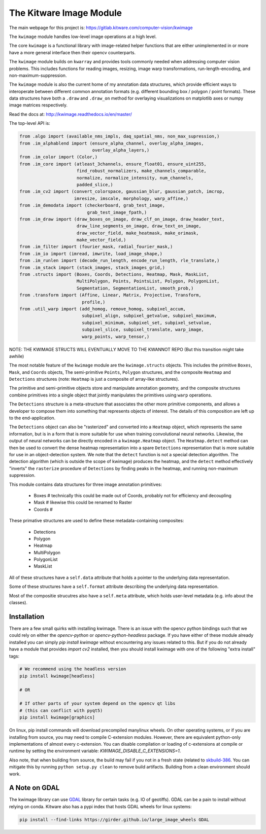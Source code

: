 The Kitware Image Module
========================


.. # TODO Get CI services running on gitlab 
.. # 

|GitlabCIPipeline| |GitlabCICoverage| |Appveyor| |Pypi| |Downloads| |ReadTheDocs|

The main webpage for this project is: https://gitlab.kitware.com/computer-vision/kwimage

The ``kwimage`` module handles low-level image operations at a high level.

The core ``kwimage`` is a functional library with image-related helper
functions that are either unimplemented in or more have a more general
interface then their opencv counterparts. 

The ``kwimage`` module builds on ``kwarray`` and provides tools commonly needed
when addressing computer vision problems. This includes functions for reading
images, resizing, image warp transformations, run-length-encoding, and
non-maximum-suppression.


The ``kwimage`` module is also the current home of my annotation data
structures, which provide efficient ways to interoperate between different
common annotation formats (e.g. different bounding box / polygon / point
formats).  These data structures have both a ``.draw`` and ``.draw_on`` method
for overlaying visualizations on matplotlib axes or numpy image matrices
respectively. 


Read the docs at: http://kwimage.readthedocs.io/en/master/


The top-level API is:


.. code:: python

    from .algo import (available_nms_impls, daq_spatial_nms, non_max_supression,)
    from .im_alphablend import (ensure_alpha_channel, overlay_alpha_images,
                                overlay_alpha_layers,)
    from .im_color import (Color,)
    from .im_core import (atleast_3channels, ensure_float01, ensure_uint255,
                          find_robust_normalizers, make_channels_comparable,
                          normalize, normalize_intensity, num_channels,
                          padded_slice,)
    from .im_cv2 import (convert_colorspace, gaussian_blur, gaussian_patch, imcrop,
                         imresize, imscale, morphology, warp_affine,)
    from .im_demodata import (checkerboard, grab_test_image,
                              grab_test_image_fpath,)
    from .im_draw import (draw_boxes_on_image, draw_clf_on_image, draw_header_text,
                          draw_line_segments_on_image, draw_text_on_image,
                          draw_vector_field, make_heatmask, make_orimask,
                          make_vector_field,)
    from .im_filter import (fourier_mask, radial_fourier_mask,)
    from .im_io import (imread, imwrite, load_image_shape,)
    from .im_runlen import (decode_run_length, encode_run_length, rle_translate,)
    from .im_stack import (stack_images, stack_images_grid,)
    from .structs import (Boxes, Coords, Detections, Heatmap, Mask, MaskList,
                          MultiPolygon, Points, PointsList, Polygon, PolygonList,
                          Segmentation, SegmentationList, smooth_prob,)
    from .transform import (Affine, Linear, Matrix, Projective, Transform,
                            profile,)
    from .util_warp import (add_homog, remove_homog, subpixel_accum,
                            subpixel_align, subpixel_getvalue, subpixel_maximum,
                            subpixel_minimum, subpixel_set, subpixel_setvalue,
                            subpixel_slice, subpixel_translate, warp_image,
                            warp_points, warp_tensor,)


NOTE: THE KWIMAGE STRUCTS WILL EVENTUALLY MOVE TO THE KWANNOT REPO
(But this transition might take awhile)


The most notable feature of the ``kwimage`` module are the ``kwimage.structs``
objects. This includes the primitive ``Boxes``, ``Mask``, and ``Coords`` objects, The
semi-primitive ``Points``, ``Polygon`` structures, and the composite ``Heatmap`` and
``Detections`` structures (note: ``Heatmap`` is just a composite of array-like
structures). 

The primitive and semi-primitive objects store and manipulate annotation
geometry, and the composite structures combine primitives into a single
object that jointly manipulates the primitives using ``warp`` operations.

The ``Detections`` structure is a meta-structure that associates the other more
primitive components, and allows a developer to compose them into something
that represents objects of interest.  The details of this composition are left
up to the end-application.

The ``Detections`` object can also be "rasterized" and converted into a ``Heatmap``
object, which represents the same information, but is in a form that is more
suitable for use when training convolutional neural networks. Likewise, the
output of neural networks can be directly encoded in a ``kwimage.Heatmap``
object. The ``Heatmap.detect`` method can then be used to convert the dense
heatmap representation into a spare ``Detections`` representation that is more
suitable for use in an object-detection system. We note that the ``detect``
function is not a special detection algorithm. The detection algorithm (which
is outside the scope of kwimage) produces the heatmap, and the ``detect`` method
effectively "inverts" the ``rasterize`` procedure of ``Detections`` by finding
peaks in the heatmap, and running non-maximum suppression.


This module contains data structures for three image annotation primitives:

    * Boxes  # technically this could be made out of Coords, probably not for efficiency and decoupling
    * Mask   # likewise this could be renamed to Raster 
    * Coords # 

These primative structures are used to define these metadata-containing composites:

    * Detections
    * Polygon
    * Heatmap
    * MultiPolygon
    * PolygonList
    * MaskList

All of these structures have a ``self.data`` attribute that holds a pointer to
the underlying data representation.

Some of these structures have a ``self.format`` attribute describing the
underlying data representation. 

Most of the compositie strucutres also have a ``self.meta`` attribute, which
holds user-level metadata (e.g. info about the classes).


Installation 
------------

There are a few small quirks with installing kwimage. There is an issue with
the opencv python bindings such that we could rely on either the
`opencv-python` or `opencv-python-headless` package. If you have either of
these module already installed you can simply `pip install kwimage` without
encountering any issues related to this. But if you do not already have a
module that provides `import cv2` installed, then you should install kwimage
with one of the following "extra install" tags:

.. code-block:: bash

    # We recommend using the headless version
    pip install kwimage[headless]

    # OR

    # If other parts of your system depend on the opencv qt libs 
    # (this can conflict with pyqt5)
    pip install kwimage[graphics]


On linux, pip install commands will download precompiled manylinux wheels. On
other operating systems, or if you are installing from source, you may need to
compile C-extension modules. However, there are equivalent python-only
implementations of almost every c-extension.  You can disable compilation or
loading of c-extensions at compile or runtime by setting the environment
variable: `KWIMAGE_DISABLE_C_EXTENSIONS=1`.


Also note, that when building from source, the build may fail if you not in a
fresh state (related to
`skbuild-386 <https://github.com/scikit-build/scikit-build/issues/386>`_. You
can mitigate this by running ``python setup.py clean`` to remove build
artifacts. Building from a clean environment should work.

A Note on GDAL
--------------

The kwimage library can use `GDAL <https://github.com/OSGeo/gdal/>`_ library
for certain tasks (e.g. IO of geotiffs).  GDAL can be a pain to install without
relying on conda.  Kitware also has a pypi index that hosts GDAL wheels for
linux systems:

.. code-block:: bash

    pip install --find-links https://girder.github.io/large_image_wheels GDAL


    
.. |Pypi| image:: https://img.shields.io/pypi/v/kwimage.svg
   :target: https://pypi.python.org/pypi/kwimage

.. |Downloads| image:: https://img.shields.io/pypi/dm/kwimage.svg
   :target: https://pypistats.org/packages/kwimage

.. |ReadTheDocs| image:: https://readthedocs.org/projects/kwimage/badge/?version=release
    :target: http://kwimage.readthedocs.io/en/release/

.. # See: https://ci.appveyor.com/project/jon.crall/kwimage/settings/badges
.. |Appveyor| image:: https://ci.appveyor.com/api/projects/status/py3s2d6tyfjc8lm3/branch/master?svg=true
   :target: https://ci.appveyor.com/project/jon.crall/kwimage/branch/master

.. |GitlabCIPipeline| image:: https://gitlab.kitware.com/computer-vision/kwimage/badges/master/pipeline.svg
   :target: https://gitlab.kitware.com/computer-vision/kwimage/-/jobs

.. |GitlabCICoverage| image:: https://gitlab.kitware.com/computer-vision/kwimage/badges/master/coverage.svg?job=coverage
    :target: https://gitlab.kitware.com/computer-vision/kwimage/commits/master
